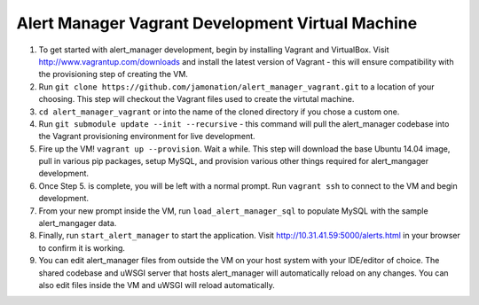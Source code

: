 Alert Manager Vagrant Development Virtual Machine
=================================================

1. To get started with alert_manager development, begin by installing Vagrant and VirtualBox. Visit http://www.vagrantup.com/downloads and install the latest version of Vagrant - this will ensure compatibility with the provisioning step of creating the VM.

2. Run ``git clone https://github.com/jamonation/alert_manager_vagrant.git`` to a location of your choosing. This step will checkout the Vagrant files used to create the virtutal machine.

3. ``cd alert_manager_vagrant`` or into the name of the cloned directory if you chose a custom one.

4. Run ``git submodule update --init --recursive`` - this command will pull the alert_manager codebase into the Vagrant provisioning environment for live development.

5. Fire up the VM! ``vagrant up --provision``. Wait a while. This step will download the base Ubuntu 14.04 image, pull in various pip packages, setup MySQL, and provision various other things required for alert_mangager development.

6. Once Step 5. is complete, you will be left with a normal prompt. Run ``vagrant ssh`` to connect to the VM and begin development.

7. From your new prompt inside the VM, run ``load_alert_manager_sql`` to populate MySQL with the sample alert_mangager data.

8. Finally, run ``start_alert_manager`` to start the application. Visit http://10.31.41.59:5000/alerts.html in your browser to confirm it is working.

9. You can edit alert_manager files from outside the VM on your host system with your IDE/editor of choice. The shared codebase and uWSGI server that hosts alert_manager will automatically reload on any changes. You can also edit files inside the VM and uWSGI will reload automatically.
